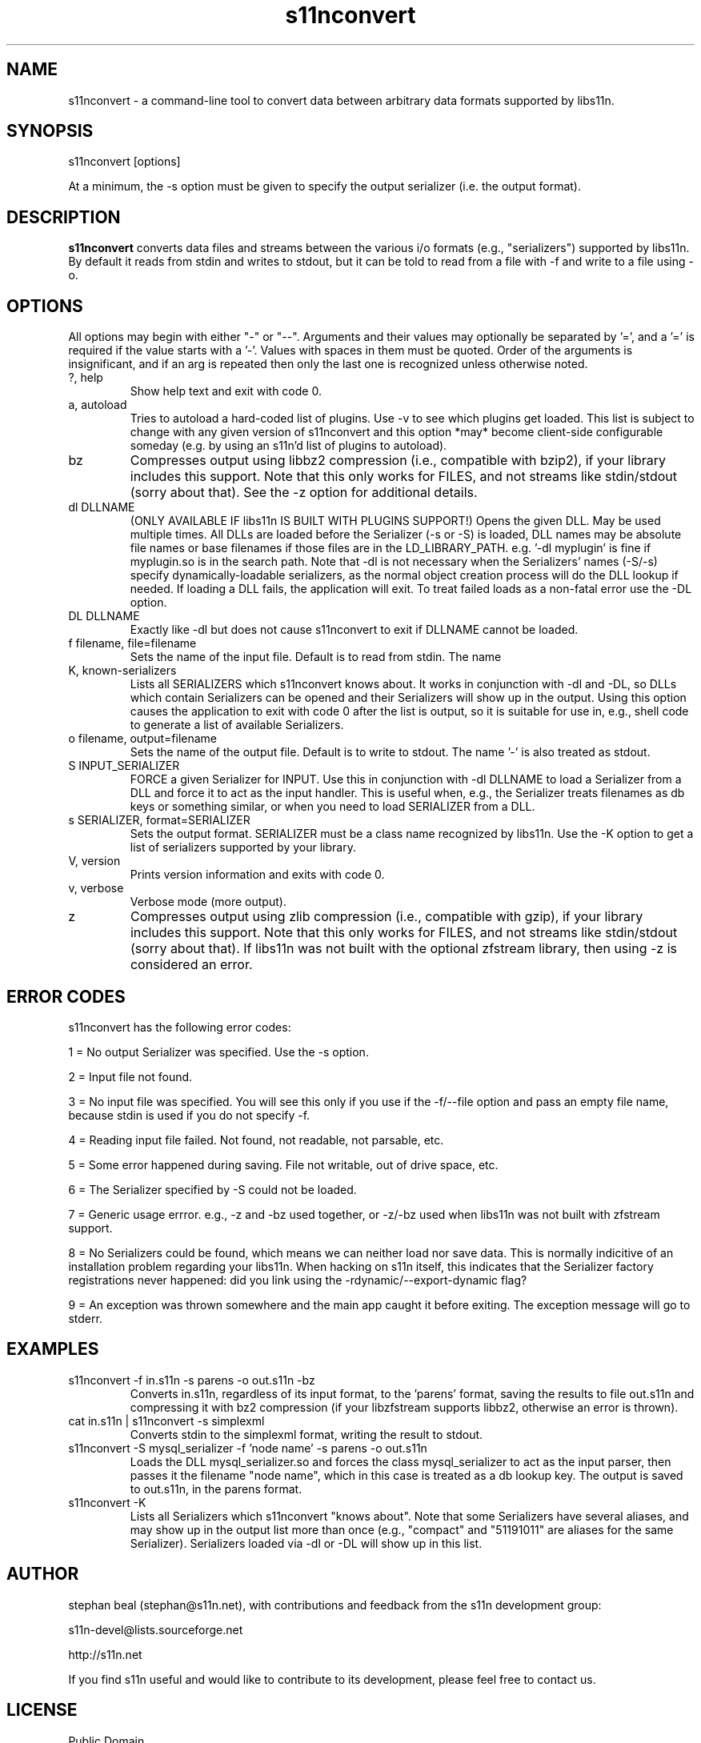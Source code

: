 .\" Process this file with
.\" groff -man -Tascii s11nconvert.1
.\"
.TH s11nconvert 1 "Version 1.3.x" s11n "User Manuals"
.SH NAME
s11nconvert - a command-line tool to convert data between arbitrary data formats supported by libs11n.

.SH SYNOPSIS
s11nconvert [options]
.P
At a minimum, the -s option must be given to specify the output serializer (i.e. the output format).


.SH DESCRIPTION
.B s11nconvert
converts data files and streams between the various i/o formats (e.g.,
"serializers") supported by libs11n. By default it reads from stdin
and writes to stdout, but it can be told to read from a file with -f
and write to a file using -o.

.SH OPTIONS
All options may begin with either "-" or "--".  Arguments
and their values may optionally be separated by '=', and a '=' is
required if the value starts with a '-'.  Values with spaces
in them must be quoted. Order of the arguments is insignificant,
and if an arg is repeated then only the last one is recognized unless
otherwise noted.

.IP "?, help"
Show help text and exit with code 0.

.IP "a, autoload"
Tries to autoload a hard-coded list of plugins. Use -v to see which
plugins get loaded. This list is subject to change with any given
version of s11nconvert and this option *may* become client-side
configurable someday (e.g. by using an s11n'd list of plugins
to autoload).

.IP "bz"
Compresses output using libbz2 compression (i.e., compatible with
bzip2), if your library includes this support.  Note that this only
works for FILES, and not streams like stdin/stdout (sorry about that).
See the -z option for additional details.

.IP "dl DLLNAME"
(ONLY AVAILABLE IF libs11n IS BUILT WITH PLUGINS SUPPORT!)
Opens the given DLL. May be used multiple times. All DLLs are loaded
before the Serializer (-s or -S) is loaded, DLL names may be absolute file
names or base filenames if those files are in the LD_LIBRARY_PATH.
e.g. '-dl myplugin' is fine if myplugin.so is in the search path.
Note that -dl is not necessary when the Serializers' names (-S/-s)
specify dynamically-loadable serializers, as the normal object
creation process will do the DLL lookup if needed. If loading
a DLL fails, the application will exit. To treat failed loads
as a non-fatal error use the -DL option.

.IP "DL DLLNAME"
Exactly like -dl but does not cause s11nconvert to exit if DLLNAME cannot be loaded.
     
.IP "f filename, file=filename"
Sets the name of the input file. Default is to read from stdin. The name
'-' is also treated as stdin.

.IP "K, known-serializers"
Lists all SERIALIZERS which s11nconvert knows about. It works
in conjunction with -dl and -DL, so DLLs which contain Serializers
can be opened and their Serializers will show up in the output.
Using this option causes the application to exit with code 0
after the list is output, so it is suitable for use in, e.g.,
shell code to generate a list of available Serializers.

.IP "o filename, output=filename"
Sets the name of the output file. Default is to write to stdout.
The name '-' is also treated as stdout.

.IP "S INPUT_SERIALIZER"
FORCE a given Serializer for INPUT. Use this in conjunction with -dl
DLLNAME to load a Serializer from a DLL and force it to act as the
input handler. This is useful when, e.g., the Serializer treats
filenames as db keys or something similar, or when you need to
load SERIALIZER from a DLL.

.IP "s SERIALIZER, format=SERIALIZER"
Sets the output format. SERIALIZER must be a class name recognized by libs11n.
Use the -K option to get a list of serializers supported by your library.

.IP "V, version"
Prints version information and exits with code 0.

.IP "v, verbose"
Verbose mode (more output).

.IP "z"
Compresses output using zlib compression (i.e., compatible with gzip),
if your library includes this support.  Note that this only works for
FILES, and not streams like stdin/stdout (sorry about that).
If libs11n was not built with the optional zfstream library, then 
using -z is considered an error.

.SH "ERROR CODES"
s11nconvert has the following error codes:
.P
1 = No output Serializer was specified. Use the -s option.
.P
2 = Input file not found.
.P
3 = No input file was specified. You will see this only if you
use if the -f/--file option and pass an empty file name, because
stdin is used if you do not specify -f.
.P
4 = Reading input file failed. Not found, not readable, not parsable, etc.
.P
5 = Some error happened during saving. File not writable, out of drive space, etc.
.P
6 = The Serializer specified by -S could not be loaded.
.P
7 = Generic usage errror. e.g., -z and -bz used together, or -z/-bz
used when libs11n was not built with zfstream support.
.P
8 = No Serializers could be found, which means we can neither load nor save data.
This is normally indicitive of an installation problem regarding
your libs11n. When hacking on s11n itself, this indicates that the Serializer
factory registrations never happened: did you link using the -rdynamic/--export-dynamic
flag?
.P
9 = An exception was thrown somewhere and the main app caught it before exiting.
The exception message will go to stderr.

.SH EXAMPLES

.IP "s11nconvert -f in.s11n -s parens -o out.s11n -bz"
Converts in.s11n, regardless of its input format, to the 'parens' format, saving the results to
file out.s11n and compressing it with bz2 compression (if your libzfstream
supports libbz2, otherwise an error is thrown).

.IP "cat in.s11n | s11nconvert -s simplexml"
Converts stdin to the simplexml format, writing the result to stdout.

.IP "s11nconvert -S mysql_serializer -f 'node name' -s parens -o out.s11n"
Loads the DLL mysql_serializer.so and forces the class mysql_serializer to act as the input parser,
then passes it the filename "node name", which in this case is treated as a db lookup key. The output
is saved to out.s11n, in the parens format.

.IP "s11nconvert -K"
Lists all Serializers which s11nconvert "knows about". Note that
some Serializers have several aliases, and may show up in the output
list more than once (e.g., "compact" and "51191011" are aliases for the same
Serializer). Serializers loaded via -dl or -DL will show up in this list.

.SH AUTHOR
stephan beal (stephan@s11n.net), with contributions and feedback from the
s11n development group:
.P
s11n-devel@lists.sourceforge.net
.P
http://s11n.net
.P
If you find s11n useful and would like to contribute to its development,
please feel free to contact us.

.SH LICENSE
.IP "Public Domain"
.P
This software comes with no warranty of any type. Use at your own risk. That said,
i use it almost daily and have no problems with it :).
